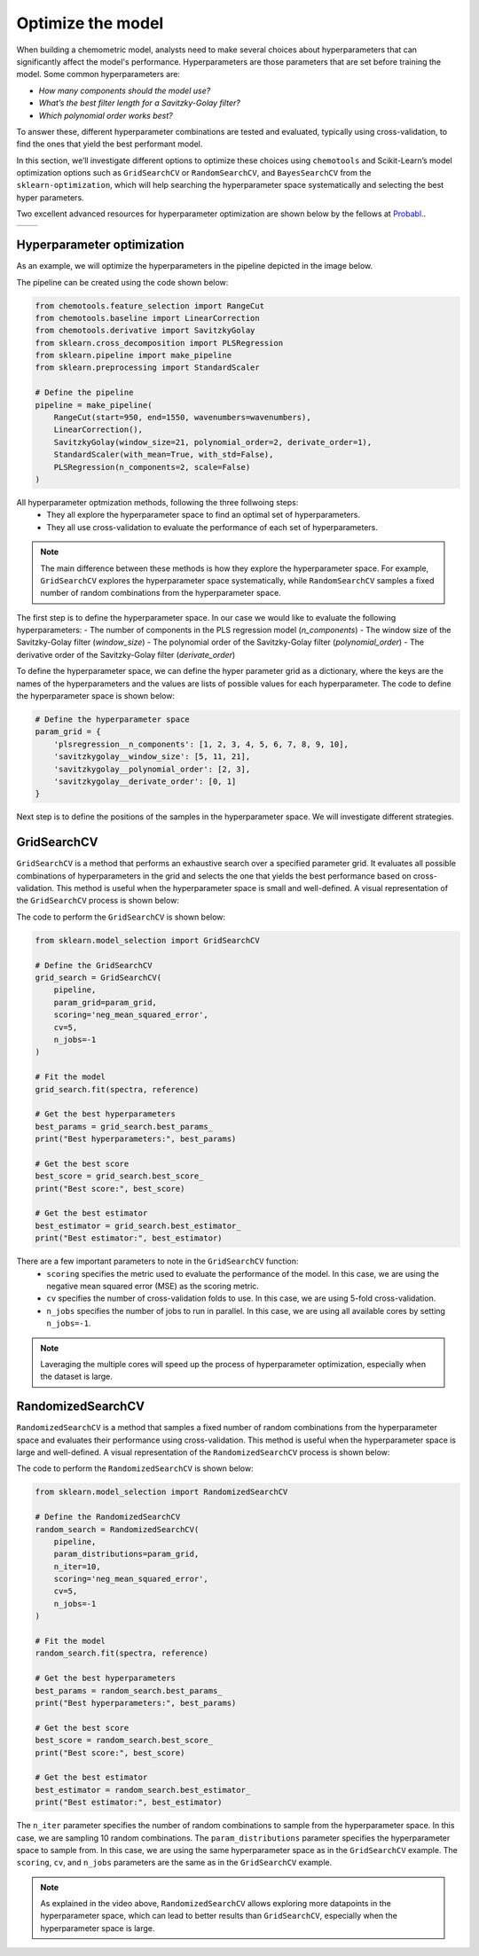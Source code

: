 **Optimize the model**
===========================
When building a chemometric model, analysts need to make several choices about hyperparameters that can significantly affect the model's performance. 
Hyperparameters are those parameters that are set before training the model. Some common hyperparameters are:

- *How many components should the model use?*

- *What’s the best filter length for a Savitzky-Golay filter?*

- *Which polynomial order works best?*

To answer these, different hyperparameter combinations are tested and evaluated, typically using cross-validation, to find the ones that yield the best performant model.

In this section, we’ll investigate different options to optimize these choices using ``chemotools`` and Scikit-Learn’s model optimization options 
such as ``GridSearchCV`` or ``RandomSearchCV``, and ``BayesSearchCV`` from the ``sklearn-optimization``, which will help searching the 
hyperparameter space systematically and selecting the best hyper parameters.

Two excellent advanced resources for hyperparameter optimization are shown below by the fellows at `Probabl. <https://probabl.ai/>`_.

.. |youtube_thumbnail1| image:: https://img.youtube.com/vi/1FMnKAcaVPk/maxresdefault.jpg
   :target: https://www.youtube.com/watch?v=1FMnKAcaVPk
   :alt: Random Search
   :width: 100%

.. |youtube_thumbnail2| image:: https://img.youtube.com/vi/KdIcUDqMVpE/maxresdefault.jpg
   :target: https://www.youtube.com/watch?v=KdIcUDqMVpE&t=832s
   :alt: GridSearchCV Optimize
   :width: 100%

.. list-table::
   :widths: 50 50
   :header-rows: 0

   * - |youtube_thumbnail1|
     - |youtube_thumbnail2|

**Hyperparameter optimization**
-------------------------------------
As an example, we will optimize the hyperparameters in the pipeline depicted in the image below.

.. image:: ./_figures/pipelines_pipeline.png
    :alt: Pipeline workflow
    :align: center
    :width: 800

The pipeline can be created using the code shown below:

.. code-block:: python

    from chemotools.feature_selection import RangeCut
    from chemotools.baseline import LinearCorrection
    from chemotools.derivative import SavitzkyGolay
    from sklearn.cross_decomposition import PLSRegression
    from sklearn.pipeline import make_pipeline
    from sklearn.preprocessing import StandardScaler

    # Define the pipeline
    pipeline = make_pipeline(
        RangeCut(start=950, end=1550, wavenumbers=wavenumbers),
        LinearCorrection(),
        SavitzkyGolay(window_size=21, polynomial_order=2, derivate_order=1),
        StandardScaler(with_mean=True, with_std=False),
        PLSRegression(n_components=2, scale=False)
    )

All hyperparameter optmization methods, following the three follwoing steps:
    - They all explore the hyperparameter space to find an optimal set of hyperparameters.
    - They all use cross-validation to evaluate the performance of each set of hyperparameters.

.. note:: 
    The main difference between these methods is how they explore the hyperparameter space. 
    For example, ``GridSearchCV`` explores the hyperparameter space systematically, while ``RandomSearchCV`` samples a fixed number of random combinations from the hyperparameter space.

The first step is to define the hyperparameter space. In our case we would like to evaluate the
following hyperparameters:
- The number of components in the PLS regression model (`n_components`)
- The window size of the Savitzky-Golay filter (`window_size`)
- The polynomial order of the Savitzky-Golay filter (`polynomial_order`)
- The derivative order of the Savitzky-Golay filter (`derivate_order`)

To define the hyperparameter space, we can define the hyper parameter grid as a dictionary, where the keys are the names of the hyperparameters and the values are lists of possible values for each hyperparameter.
The code to define the hyperparameter space is shown below:

.. code-block:: python

    # Define the hyperparameter space
    param_grid = {
        'plsregression__n_components': [1, 2, 3, 4, 5, 6, 7, 8, 9, 10],
        'savitzkygolay__window_size': [5, 11, 21],
        'savitzkygolay__polynomial_order': [2, 3],
        'savitzkygolay__derivate_order': [0, 1]
    }

Next step is to define the positions of the samples in the hyperparameter space. We will investigate different strategies.


**GridSearchCV**
--------------------------
``GridSearchCV`` is a method that performs an exhaustive search over a specified parameter grid.
It evaluates all possible combinations of hyperparameters in the grid and selects the one that yields the best performance based on cross-validation.
This method is useful when the hyperparameter space is small and well-defined. A visual representation of the ``GridSearchCV`` process is shown below:

.. image:: ./_figures/optimize_gridsearchcv.png
    :alt: GridSearchCV process
    :align: center
    :width: 800

The code to perform the ``GridSearchCV`` is shown below:

.. code-block:: python

    from sklearn.model_selection import GridSearchCV

    # Define the GridSearchCV
    grid_search = GridSearchCV(
        pipeline,
        param_grid=param_grid,
        scoring='neg_mean_squared_error',
        cv=5,
        n_jobs=-1
    )

    # Fit the model
    grid_search.fit(spectra, reference)

    # Get the best hyperparameters
    best_params = grid_search.best_params_
    print("Best hyperparameters:", best_params)

    # Get the best score
    best_score = grid_search.best_score_
    print("Best score:", best_score)

    # Get the best estimator
    best_estimator = grid_search.best_estimator_
    print("Best estimator:", best_estimator)

There are a few important parameters to note in the ``GridSearchCV`` function:
    - ``scoring`` specifies the metric used to evaluate the performance of the model. In this case, we are using the negative mean squared error (MSE) as the scoring metric.
    - ``cv`` specifies the number of cross-validation folds to use. In this case, we are using 5-fold cross-validation.
    - ``n_jobs`` specifies the number of jobs to run in parallel. In this case, we are using all available cores by setting ``n_jobs=-1``.

.. note::
    Laveraging the multiple cores will speed up the process of hyperparameter optimization, especially when the dataset is large.

**RandomizedSearchCV**
--------------------------
``RandomizedSearchCV`` is a method that samples a fixed number of random combinations from the hyperparameter space and evaluates their performance using cross-validation.
This method is useful when the hyperparameter space is large and well-defined. A visual representation of the ``RandomizedSearchCV`` process is shown below:

.. image:: ./_figures/optimize_randomsearchcv.png
    :alt: RandomizedSearchCV process
    :align: center
    :width: 800

The code to perform the ``RandomizedSearchCV`` is shown below:

.. code-block:: python

    from sklearn.model_selection import RandomizedSearchCV

    # Define the RandomizedSearchCV
    random_search = RandomizedSearchCV(
        pipeline,
        param_distributions=param_grid,
        n_iter=10,
        scoring='neg_mean_squared_error',
        cv=5,
        n_jobs=-1
    )

    # Fit the model
    random_search.fit(spectra, reference)

    # Get the best hyperparameters
    best_params = random_search.best_params_
    print("Best hyperparameters:", best_params)

    # Get the best score
    best_score = random_search.best_score_
    print("Best score:", best_score)

    # Get the best estimator
    best_estimator = random_search.best_estimator_
    print("Best estimator:", best_estimator)

The ``n_iter`` parameter specifies the number of random combinations to sample from the hyperparameter space. In this case, we are sampling 10 random combinations.
The ``param_distributions`` parameter specifies the hyperparameter space to sample from. In this case, we are using the same hyperparameter space as in the ``GridSearchCV`` example.
The ``scoring``, ``cv``, and ``n_jobs`` parameters are the same as in the ``GridSearchCV`` example.

.. note::
    As explained in the video above, ``RandomizedSearchCV`` allows exploring more datapoints in the hyperparameter space, which can lead to better results than ``GridSearchCV``, especially when the hyperparameter space is large.

 

